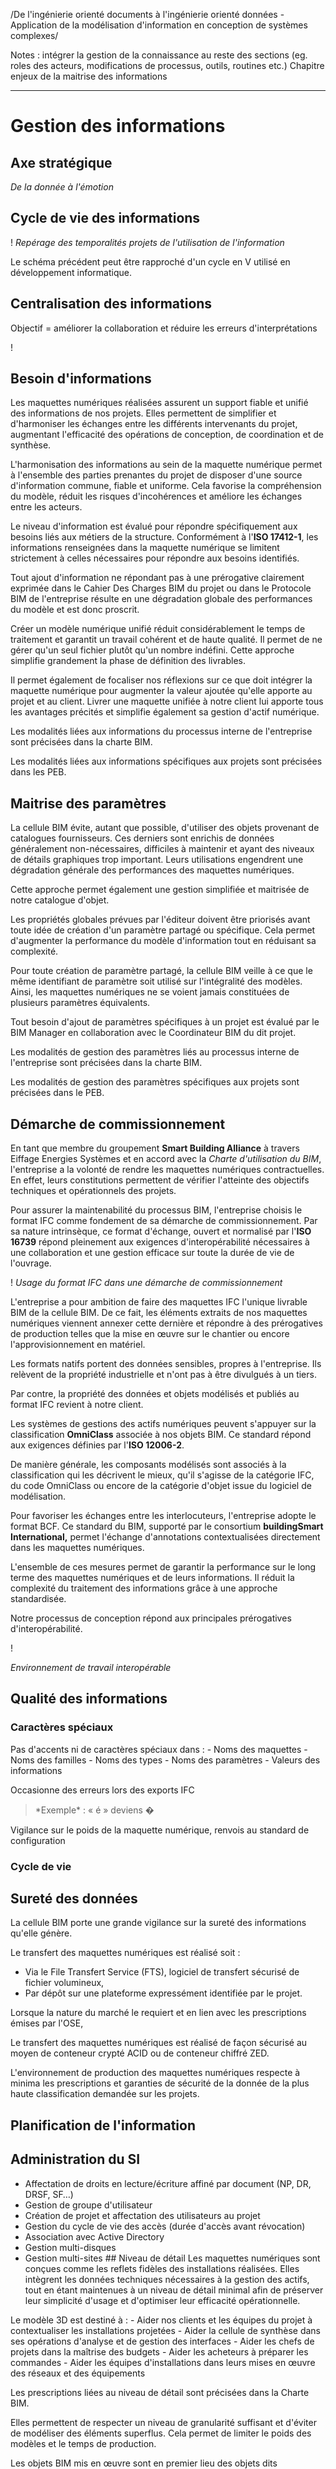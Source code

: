 /De l'ingénierie orienté documents à l'ingénierie orienté données -
Application de la modélisation d'information en conception de systèmes
complexes/

Notes : intégrer la gestion de la connaissance au reste des sections
(eg. roles des acteurs, modifications de processus, outils, routines
etc.) Chapitre enjeux de la maitrise des informations

--------------

* Gestion des informations
:PROPERTIES:
:CUSTOM_ID: gestion-des-informations
:END:
** Axe stratégique
:PROPERTIES:
:CUSTOM_ID: axe-stratégique
:END:
/De la donnée à l'émotion/

** Cycle de vie des informations
:PROPERTIES:
:CUSTOM_ID: cycle-de-vie-des-informations
:END:
![[../Drawings/Processus BIM_DataModeling_V-Cycle.svg]] /Repérage des
temporalités projets de l'utilisation de l'information/

Le schéma précédent peut être rapproché d'un cycle en V utilisé en
développement informatique.

** Centralisation des informations
:PROPERTIES:
:CUSTOM_ID: centralisation-des-informations
:END:
Objectif = améliorer la collaboration et réduire les erreurs
d'interprétations

![[../Drawings/NiveauxDeCollaboration.svg]]

** Besoin d'informations
:PROPERTIES:
:CUSTOM_ID: besoin-dinformations
:END:
Les maquettes numériques réalisées assurent un support fiable et unifié
des informations de nos projets. Elles permettent de simplifier et
d'harmoniser les échanges entre les différents intervenants du projet,
augmentant l'efficacité des opérations de conception, de coordination et
de synthèse.

L'harmonisation des informations au sein de la maquette numérique permet
à l'ensemble des parties prenantes du projet de disposer d'une source
d'information commune, fiable et uniforme. Cela favorise la
compréhension du modèle, réduit les risques d'incohérences et améliore
les échanges entre les acteurs.

Le niveau d'information est évalué pour répondre spécifiquement aux
besoins liés aux métiers de la structure. Conformément à l'*ISO
17412-1*, les informations renseignées dans la maquette numérique se
limitent strictement à celles nécessaires pour répondre aux besoins
identifiés.

Tout ajout d'information ne répondant pas à une prérogative clairement
exprimée dans le Cahier Des Charges BIM du projet ou dans le Protocole
BIM de l'entreprise résulte en une dégradation globale des performances
du modèle et est donc proscrit.

Créer un modèle numérique unifié réduit considérablement le temps de
traitement et garantit un travail cohérent et de haute qualité. Il
permet de ne gérer qu'un seul fichier plutôt qu'un nombre indéfini.
Cette approche simplifie grandement la phase de définition des
livrables.

Il permet également de focaliser nos réflexions sur ce que doit intégrer
la maquette numérique pour augmenter la valeur ajoutée qu'elle apporte
au projet et au client. Livrer une maquette unifiée à notre client lui
apporte tous les avantages précités et simplifie également sa gestion
d'actif numérique.

Les modalités liées aux informations du processus interne de
l'entreprise sont précisées dans la charte BIM.

Les modalités liées aux informations spécifiques aux projets sont
précisées dans les PEB.

** Maitrise des paramètres
:PROPERTIES:
:CUSTOM_ID: maitrise-des-paramètres
:END:
La cellule BIM évite, autant que possible, d'utiliser des objets
provenant de catalogues fournisseurs. Ces derniers sont enrichis de
données généralement non-nécessaires, difficiles à maintenir et ayant
des niveaux de détails graphiques trop important. Leurs utilisations
engendrent une dégradation générale des performances des maquettes
numériques.

Cette approche permet également une gestion simplifiée et maitrisée de
notre catalogue d'objet.

Les propriétés globales prévues par l'éditeur doivent être priorisés
avant toute idée de création d'un paramètre partagé ou spécifique. Cela
permet d'augmenter la performance du modèle d'information tout en
réduisant sa complexité.

Pour toute création de paramètre partagé, la cellule BIM veille à ce que
le même identifiant de paramètre soit utilisé sur l'intégralité des
modèles. Ainsi, les maquettes numériques ne se voient jamais constituées
de plusieurs paramètres équivalents.

Tout besoin d'ajout de paramètres spécifiques à un projet est évalué par
le BIM Manager en collaboration avec le Coordinateur BIM du dit projet.

Les modalités de gestion des paramètres liés au processus interne de
l'entreprise sont précisées dans la charte BIM.

Les modalités de gestion des paramètres spécifiques aux projets sont
précisées dans le PEB.

** Démarche de commissionnement
:PROPERTIES:
:CUSTOM_ID: démarche-de-commissionnement
:END:
En tant que membre du groupement *Smart Building Alliance* à travers
Eiffage Energies Systèmes et en accord avec la /Charte d'utilisation du
BIM/, l'entreprise a la volonté de rendre les maquettes numériques
contractuelles. En effet, leurs constitutions permettent de vérifier
l'atteinte des objectifs techniques et opérationnels des projets.

Pour assurer la maintenabilité du processus BIM, l'entreprise choisis le
format IFC comme fondement de sa démarche de commissionnement. Par sa
nature intrinsèque, ce format d'échange, ouvert et normalisé par l'*ISO
16739* répond pleinement aux exigences d'interopérabilité nécessaires à
une collaboration et une gestion efficace sur toute la durée de vie de
l'ouvrage.

![[../Drawings/Processus BIM_FonctionnementIfc.svg]] /Usage du format
IFC dans une démarche de commissionnement/

L'entreprise a pour ambition de faire des maquettes IFC l'unique
livrable BIM de la cellule BIM. De ce fait, les éléments extraits de nos
maquettes numériques viennent annexer cette dernière et répondre à des
prérogatives de production telles que la mise en œuvre sur le chantier
ou encore l'approvisionnement en matériel.

Les formats natifs portent des données sensibles, propres à
l'entreprise. Ils relèvent de la propriété industrielle et n'ont pas à
être divulgués à un tiers.

Par contre, la propriété des données et objets modélisés et publiés au
format IFC revient à notre client.

Les systèmes de gestions des actifs numériques peuvent s'appuyer sur la
classification *OmniClass* associée à nos objets BIM. Ce standard répond
aux exigences définies par l'*ISO 12006-2*.

De manière générale, les composants modélisés sont associés à la
classification qui les décrivent le mieux, qu'il s'agisse de la
catégorie IFC, du code OmniClass ou encore de la catégorie d'objet issue
du logiciel de modélisation.

Pour favoriser les échanges entre les interlocuteurs, l'entreprise
adopte le format BCF. Ce standard du BIM, supporté par le consortium
*buildingSmart International,* permet l'échange d'annotations
contextualisées directement dans les maquettes numériques.

L'ensemble de ces mesures permet de garantir la performance sur le long
terme des maquettes numériques et de leurs informations. Il réduit la
complexité du traitement des informations grâce à une approche
standardisée.

Notre processus de conception répond aux principales prérogatives
d'interopérabilité.

![[../InteropérabilitéRevit.svg]]

/Environnement de travail interopérable/

** Qualité des informations
:PROPERTIES:
:CUSTOM_ID: qualité-des-informations
:END:
*** Caractères spéciaux
:PROPERTIES:
:CUSTOM_ID: caractères-spéciaux
:END:
Pas d'accents ni de caractères spéciaux dans : - Noms des maquettes -
Noms des familles - Noms des types - Noms des paramètres - Valeurs des
informations

Occasionne des erreurs lors des exports IFC

#+begin_quote
*Exemple* : « é » deviens �

#+end_quote

Vigilance sur le poids de la maquette numérique, renvois au standard de
configuration

*** Cycle de vie
:PROPERTIES:
:CUSTOM_ID: cycle-de-vie
:END:
** Sureté des données
:PROPERTIES:
:CUSTOM_ID: sureté-des-données
:END:
La cellule BIM porte une grande vigilance sur la sureté des informations
qu'elle génère.

Le transfert des maquettes numériques est réalisé soit :

- Via le File Transfert Service (FTS), logiciel de transfert sécurisé de
  fichier volumineux,
- Par dépôt sur une plateforme expressément identifiée par le projet.

Lorsque la nature du marché le requiert et en lien avec les
prescriptions émises par l'OSE,

Le transfert des maquettes numériques est réalisé de façon sécurisé au
moyen de conteneur crypté ACID ou de conteneur chiffré ZED.

L'environnement de production des maquettes numériques respecte à minima
les prescriptions et garanties de sécurité de la donnée de la plus haute
classification demandée sur les projets.

** Planification de l'information
:PROPERTIES:
:CUSTOM_ID: planification-de-linformation
:END:
** Administration du SI
:PROPERTIES:
:CUSTOM_ID: administration-du-si
:END:
- Affectation de droits en lecture/écriture affiné par document (NP, DR,
  DRSF, SF...)
- Gestion de groupe d'utilisateur
- Création de projet et affectation des utilisateurs au projet
- Gestion du cycle de vie des accès (durée d'accès avant révocation)
- Association avec Active Directory
- Gestion multi-disques
- Gestion multi-sites ## Niveau de détail Les maquettes numériques sont
  conçues comme les reflets fidèles des installations réalisées. Elles
  intègrent les données techniques nécessaires à la gestion des actifs,
  tout en étant maintenues à un niveau de détail minimal afin de
  préserver leur simplicité d'usage et d'optimiser leur efficacité
  opérationnelle.

Le modèle 3D est destiné à : - Aider nos clients et les équipes du
projet à contextualiser les installations projetées - Aider la cellule
de synthèse dans ses opérations d'analyse et de gestion des interfaces -
Aider les chefs de projets dans la maîtrise des budgets - Aider les
acheteurs à préparer les commandes - Aider les équipes d'installations
dans leurs mises en œuvre des réseaux et des équipements

Les prescriptions liées au niveau de détail sont précisées dans la
Charte BIM.

Elles permettent de respecter un niveau de granularité suffisant et
d'éviter de modéliser des éléments superflus. Cela permet de limiter le
poids des modèles et le temps de production.

Les objets BIM mis en œuvre sont en premier lieu des objets dits
« Génériques ».

Il s'agit d'objets représentant des éléments de construction mais ayant
un niveau de précision graphique réduit aux enveloppes extérieures. Ils
peuvent également inclure les zones de maintenance ou de servitudes.

Leur emploi permet une gestion simplifiée des maquettes numériques tout
en assurant les besoins intrinsèques tels que la validation des
implantations, la prévision des zones de maintenance et de servitudes,
etc.

Certains éléments tels que les accessoires ou fournitures peuvent être
gérés sous la forme de paramètres adaptés aux objets et intégrés aux
nomenclatures à destination des équipes d'installation.

Ces prescriptions permettent de maintenir un modèle numérique léger
(poids de fichier réduit), simple à mettre à jour (moins d'objets à
modifier) tout en atteignant un niveau de production équivalent (données
produites égales).

Les modalités liées aux précisions des géométries sont précisées dans la
charte BIM.

** Modélisation des systèmes
:PROPERTIES:
:CUSTOM_ID: modélisation-des-systèmes
:END:
Les systèmes sont distingués les uns des autres par l'emploi d'un code
couleur.

** Modélisation du matériel
:PROPERTIES:
:CUSTOM_ID: modélisation-du-matériel
:END:
Stratégie fabrication Processus de consultation et d'achat (logiciel
type PDM)

#+begin_quote
💡 Un objet 3D est un support d'information offrant une haute faculté de
contextualisation

#+end_quote

- Gestion de la codification (arborescences produits)
- Consolidation des nomenclatures
- Gestion des stocks et des zones de stockage
- Gestion des moyens de manutention
- Planification des commandes et des livraisons
- Alerte sur les disponibilités et les délais de fab/livraison
- Gestion du magasin
- Gestion des nomenclatures par produit
- Consolidation du carnet de câble
- Gestion de la vie des câbles
- Calcul des besoins de boulonnerie
- Gestion du packaging
- Gestion du parc à câble
- Mise à disposition des outils et du matériel
- Préparation chantier

*** Modélisation des équipements
:PROPERTIES:
:CUSTOM_ID: modélisation-des-équipements
:END:
![[../Drawings/OpenCDE_CréationEquipement_BPMN.svg]] /BPMN : Création
d'un équipement/

*** Modélisation des composants
:PROPERTIES:
:CUSTOM_ID: modélisation-des-composants
:END:
Sont considérés comme composants l'ensemble des éléments constitutifs
d'un équipement.

- Symboles IEC

** Modélisation des réseaux
:PROPERTIES:
:CUSTOM_ID: modélisation-des-réseaux
:END:
Sont considérés comme réseaux les éléments permettant de relier deux
équipements et permettant le transfert d'un flux.

Les flux sont de plusieurs natures : - Electriques - Alimentations -
Communications - Fluidiques - Aérauliques - Hydrauliques -
Pneumatiques - Physiques - Véhicules - Convoyages - Humains

Les réseaux reprennent les codes couleurs des systèmes auxquels ils sont
associés.

*** Modélisation des câbles
:PROPERTIES:
:CUSTOM_ID: modélisation-des-câbles
:END:
La constitution des carnet de câbles occasionne systématiquement des
débats durant les projets. Il n'existe ni standard, ni outil dédié, ni
consensus visant à répondre à la question : > 🤯 Comment gère-t-on les
câbles ?

Pourtant, le carnet de câble sous forme de tableur Excel s'est imposé
comme un outil absolument indispensable en conception et en gestion de
projet. Avec celui-ci, les utilisateurs peuvent : - Echanger des
informations entre eux (entre les DJD et la schématique, entre la
schématique et les maquettes numériques, etc.) - Préparer les
approvisionnement - Suive le stock - Suivre l'avancement des travaux

Voici une représentation des opérations et échanges impliquant les
carnets de câbles :

![[CarnetDeCable_SequenceDiagram.svg]] /Cycle de vie d'un câble/

Le carnet de câble est devenu le nœud central de la communication entre
les acteurs. Or, ni sa forme, ni son format, ni son contenu ne peut
répondre aux enjeux actuels de : - Collaboration en temps réel -
Sécurité de l'information - Interconnexion des applications

![[../Drawings/CarnetDeCable_ModeleConceptuelDesTraitements.svg]]

Le pôle méthode propose d'améliorer la question du carnet de câble, et
plus généralement, de la gestion du matériel, en développant un outil
dédié : Elsa

Les objectifs suivants sont identifiés comme devant être atteins à
l'issue de la première campagne de développement : - Offrir une
interface utilisateur conviviale pour - La saisie des câbles et leurs
informations - La gestion des approvisionnements et des stocks - La
préparation et le suivi de chantier - Réduire le temps nécessaire à la
saisie unitaire ou multiple de câble - Permettre l'export mis en forme
des documents de travail tel que les fiches de raccordement ou de test -
Avertir les utilisateurs concernés lors de mises à jour d'information
importante (longueur, section...) - Remonter des indicateurs
d'avancement au management de projet

Les objectifs suivants sont identifiés comme opportunités d'amélioration
de l'outil après la première campagne de développement : -
Interconnecter les outils numériques (notes de calculs, maquettes
numériques, schématique, gestion électronique de document, gestion des
exigences...) - synchroniser leurs données pour garantir le maintiens à
jour de l'ensemble des éléments du projet - Servir de source de donnée
pour des applications métiers (dimensionnement des chemins de câbles,
rayons de courbures, cheminements...)

+Cette liste est non exhaustive et est amenée à évoluer en fonction des
demandes des utilisateurs. Elle est donnée ici à titre d'exemple.+

Voir INC Carnet de câble

** Modélisation des appareillages
:PROPERTIES:
:CUSTOM_ID: modélisation-des-appareillages
:END:
Sont considérés comme appareillages l'ensemble des éléments
d'interaction entre un environnement et un système qui n'est pas
immédiatement inclus dans un équipements.

Les appareillages sont associés à une symbolique permettant de les
identifier aisément. Ils reprennent également le code couleur des
systèmes auxquels ils sont associés.

** Modélisation des accessoires
:PROPERTIES:
:CUSTOM_ID: modélisation-des-accessoires
:END:
Sont considérés comme accessoires l'ensemble des éléments constitutifs
de l'installation ayant un rôle passif

** Gestion des publications
:PROPERTIES:
:CUSTOM_ID: gestion-des-publications
:END:
*** Carnets de plan
:PROPERTIES:
:CUSTOM_ID: carnets-de-plan
:END:

#+begin_quote
💡 *plan* [plɑ̃] /masculin/ Projection sur une surface horizontale d'une
construction ou d'un ensemble de constructions. Représentation graphique
horizontale, en particulier dessin technique.

#+end_quote

Les carnets de plans sont constitués des folios suivants : - *Plans
généraux* - Page de garde avec Repère de la zone - Sommaire - Notice
d'utilisation - Standards de montage - *Plans d'interface* - Folio titre
: Interfaces - Vue 3D des interfaces - Plan d'implantation des
réservations et ancrages - Plan d'implantation des inserts et MALT -
Plan d'implantation des fourreaux et chambres de tirages - *Plans des
supports* - Folio titre : Supports - Nomenclature des supports - Vue 3D
des supports - Plan d'implantation des supports - Assemblages mécaniques
des supports - *Plans des cheminements* - Folio titre : Cheminements -
Nomenclature des cheminements - Vue 3D des cheminements - Plan
d'implantation des cheminements - Plan d'implantation des cheminements
par système (si pertinent) - *Plans des équipements* - Folio titre :
Equipements - Liste des équipements - Vue 3D des équipements - Plan de
dépose (si concerné) - Plan d'implantation des accessoires - Plan
d'implantation des équipements électriques - *Plans des raccordements* -
Folio titre : Raccordements - Nomenclature des appareillages - Plan
d'implantation des appareillages - Plan de raccordement des MALT - Plan
de raccordement des éclairages - Plan de raccordement des éclairages
secours - Plan de raccordement du réseau force - Plan de raccordement du
réseau de communication - Plan de raccordement du réseau de sécurité -
Plan de raccordement du SSI - *Carnets de coupes* - Folio titre :
Coupes - Plan de repérage des coupes - Carnet de coupe ### Signature
graphique Notre charte graphique et son application à travers nos
opérations de modélisation est la signature de notre entreprise.

Elle permet à l'entreprise de se démarquer de ses concurrents tout en
offrant une grande aisance de lecture et d'appréciation du contenu.

Cette charte est élaborée sur la base des normes suivantes :

| Nom                | description                                                                                                                          |
|--------------------+--------------------------------------------------------------------------------------------------------------------------------------|
| NF EN ISO 128-2    | Documentation technique de produits (TPD) - Principes généraux de représentation - Partie 2 : Conventions de base pour les traits    |
| NF EN ISO 128-3    | Documentation technique de produits (TPD) - Principes généraux de représentation - Partie 3 : Vues, sections et coupes               |
| NF EN ISO 129-1    | Documentation technique de produits - Représentation des dimensions et tolérances - Partie 1 : Principes généraux                    |
| NF EN ISO 9241-112 | Ergonomie de l'interaction homme-système - Partie 112 : Principes et lignes directrices relatives à la présentation de l'information |
| NF EN ISO 9241-125 | Ergonomie de l'interaction homme-système - Partie 125 : Recommandations relatives à la présentation visuelle d'informations          |
| NF C15-100         | Installations électriques à basse tension                                                                                            |
| NF EN ISO 9241-112 |                                                                                                                                      |
| NF EN ISO 9241-125 |                                                                                                                                      |

*** Règles
:PROPERTIES:
:CUSTOM_ID: règles
:END:
- Un plan ne doit posséder qu'une seule fonction. Cela aide à sa
  lisibilité et sa compréhension.
- Les éléments en fonds de plans doivent permettre une bonne lisibilité
  des éléments projetés.
- Les éléments projetés doivent être étiquetés même s'ils possèdent une
  couleur légendée.
- Si un plan présente plus de 6 couleurs distinctes il est impératif de
  rappeler la légende des couleurs sur le folio concerné. Autrement, il
  est possible de laisser la légende dans un folio distinct. De manière
  générale, nous préférerons ajouter systématiquement la légende sur
  chaque folio. Cette démarche assure une meilleure acquisition des
  informations. Sur les carnets de plans au format A3, nous
  privilégierons l'utilisation des légendes au format ruban.

*** Typographie
:PROPERTIES:
:CUSTOM_ID: typographie
:END:
Les typographies utilisées sur les logiciels de modélisations et de
dessins doivent correspondre à la charte documentaire de Clemessy ADS.

Nous utiliserons les configurations suivantes :

| Destination           | Configuration                  |
|-----------------------+--------------------------------|
| Titre de la feuille   | Arial -- 32pts -- 8mm          |
| Sous-titre            | Arial -- 16pts -- 4mm          |
| Titre de la vue       | Arial -- 14pts -- 3.5mm        |
| Détails de la vue     |                                |
| Texte des étiquettes  |                                |
| Texte des annotations |                                |
| Texte des cotes       | Arial -- 11pts -- 2.75mm       |
| Annotation importante | Arial -- 12pts -- 3mm -- Rouge |

Note : la hauteur de texte sous Revit correspond à la hauteur de
majuscule. Les configurations sont données en hauteur de traitement de
texte (Word, pts) puis en hauteur de majuscule (Revit, mm).

*** Préparation des zones
:PROPERTIES:
:CUSTOM_ID: préparation-des-zones
:END:
/Création des zones, espaces et préparation des vues et nomenclatures/
/Renvois à batch sheetgen/ /1 carnet de plan par ZD, 1 ZD = 1 Zone
chantier/ /Découpage f(gestion chantier)/ /Taille maximum de la zone de
définition/ /Fonction de la taille du cartouche/ /Méthodo affectation de
zone // pièces & attribution noms + étiquetage auto/ /Toutes les zones
doivent êtres étiquetées sur les plans !/

** Gestion des documents
:PROPERTIES:
:CUSTOM_ID: gestion-des-documents
:END:
(Logiciel type GED et GEID)

#+begin_quote
💡 *document* [dɔ.ky.mɑ̃] /masculin/ Source de renseignement ou de
preuve, quel que soit le support matériel (film, photographie,
disquette, etc.) /Malheureusement nous avons rarement des éléments
suffisants pour reconstituer cette histoire avec vraisemblance. Les
documents fossiles tertiaires sont assez rares [...]./ (Henri Gaussen,
/Géographie des Plantes/, Armand Colin, 1933, p.69)

#+end_quote

Objectifs : - Réduire le temps de traitement des documents - Fiabiliser
la traçabilité - Monitorer l'avancement - Import de la LDA -
Constitution de la LDE - Codification des documents - Circuit de VISA et
de FED - Affectation des temps et des ressources (rôles) - Planification
de la production - Planification de la livraison - Suivi des
avancements - Notification anticipée des utilisateurs - Notification du
circuit de vérification - Export format MS Excel suivant une trame mise
en forme (LDE) - Rédaction des documents native (sans sortir de la
plateforme) - Affectation de trame (modèle) de publication - Export dans
un modèle de document - Export au format HTML et constitution d'une
documentation de projet sous forme de site internet. Exemple :
[[https://ifc43-docs.standards.buildingsmart.org/][IFC 4.3.2
Documentation (buildingsmart.org)]]

La rédaction et l'application de l'ensemble de la documentation d'un
projet est un travail fastidieux qu'il convient de simplifier.

Lors de la rédaction d'un document, il convient d'utiliser des mentions
renvoyant à tout ou partie d'un autre document plutôt que de réécrire
l'intégralité du texte

"se référer à [DOCUMENT X]" \(\Rightarrow\) par exemple : renvoyer au
plan d'échange d'information pour la planification des livrables,
l'agenda de revue BIM etc.

/note sur la nécessité de pouvoir référencer efficacement les sources et
citations du corpus documentaire d'un projet pour renvoyer aux
documents./ /note sur l'intérêt de mettre à disposition des blocs de
textes partagés pour les éléments généraux/ /note sur la pertinence de
créer des recettes de construction de documentaire pour assembler les
trames, éléments communs, mentions de protection et la rédaction propre
du document à livrer/
